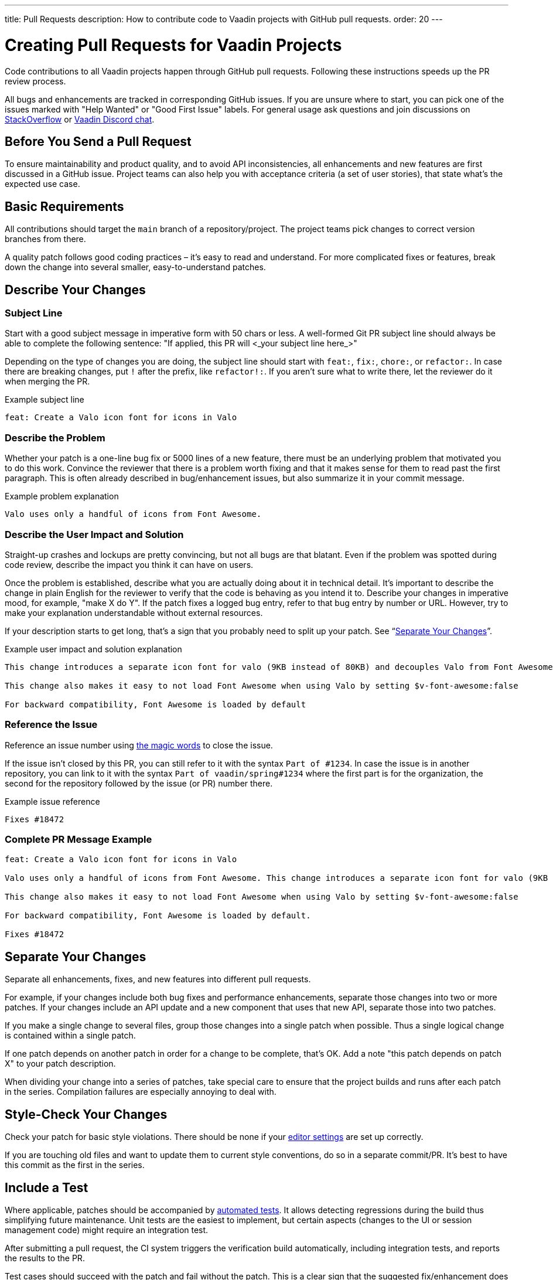 ---
title: Pull Requests
description: How to contribute code to Vaadin projects with GitHub pull requests.
order: 20
---

++++
<style>
[class^=PageHeader-module-descriptionContainer] {display: none;}
</style>
++++


= Creating Pull Requests for Vaadin Projects

Code contributions to all Vaadin projects happen through GitHub pull requests. Following these instructions speeds up the PR review process.

All bugs and enhancements are tracked in corresponding GitHub issues. If you are unsure where to start, you can pick one of the issues marked with "Help Wanted" or "Good First Issue" labels. For general usage ask questions and join discussions on https://stackoverflow.com/questions/ask?tags=vaadin[StackOverflow] or https://discord.gg/vaadin[Vaadin Discord chat].

== Before You Send a Pull Request

To ensure maintainability and product quality, and to avoid API inconsistencies, all enhancements and new features are first discussed in a GitHub issue. Project teams can also help you with acceptance criteria (a set of user stories), that state what's the expected use case.

== Basic Requirements

All contributions should target the `main` branch of a repository/project. The project teams pick changes to correct version branches from there.

A quality patch follows good coding practices – it's easy to read and understand. For more complicated fixes or features, break down the change into several smaller, easy-to-understand patches.

== Describe Your Changes

pass:[<!-- vale Vaadin.Will = NO -->]

=== Subject Line

Start with a good subject message in imperative form with 50 chars or less. A well-formed Git PR subject line should always be able to complete the following sentence: "If applied, this PR will <_your subject line here_>"

Depending on the type of changes you are doing, the subject line should start with `feat:`, `fix:`, `chore:`, or `refactor:`. In case there are breaking changes, put `!` after the prefix, like `refactor!:`. If you aren't sure what to write there, let the reviewer do it when merging the PR.

[.wrap-lines]
.Example subject line
----
feat: Create a Valo icon font for icons in Valo
----

pass:[<!-- vale Vaadin.Will = YES -->]

=== Describe the Problem

Whether your patch is a one-line bug fix or 5000 lines of a new feature, there must be an underlying problem that motivated you to do this work. Convince the reviewer that there is a problem worth fixing and that it makes sense for them to read past the first paragraph. This is often already described in bug/enhancement issues, but also summarize it in your commit message.

[.wrap-lines]
.Example problem explanation
----
Valo uses only a handful of icons from Font Awesome.
----

=== Describe the User Impact and Solution

Straight-up crashes and lockups are pretty convincing, but not all bugs are that blatant. Even if the problem was spotted during code review, describe the impact you think it can have on users.

Once the problem is established, describe what you are actually doing about it in technical detail. It's important to describe the change in plain English for the reviewer to verify that the code is behaving as you intend it to. Describe your changes in imperative mood, for example, "make X do Y". If the patch fixes a logged bug entry, refer to that bug entry by number or URL. However, try to make your explanation understandable without external resources.

If your description starts to get long, that's a sign that you probably need to split up your patch. See “<<separate-your-changes,Separate Your Changes>>”.

[.wrap-lines]
.Example user impact and solution explanation
----
This change introduces a separate icon font for valo (9KB instead of 80KB) and decouples Valo from Font Awesome to enable updating Font Awesome without taking Valo into account.

This change also makes it easy to not load Font Awesome when using Valo by setting $v-font-awesome:false

For backward compatibility, Font Awesome is loaded by default
----

=== Reference the Issue

Reference an issue number using https://docs.github.com/en/free-pro-team@latest/github/managing-your-work-on-github/linking-a-pull-request-to-an-issue[the magic words] to close the issue.

If the issue isn't closed by this PR, you can still refer to it with the syntax `Part of #1234`.
In case the issue is in another repository, you can link to it with the syntax `Part of vaadin/spring#1234` where the first part is for the organization, the second for the repository followed by the issue (or PR) number there.

[.wrap-lines]
.Example issue reference
----
Fixes #18472
----

=== Complete PR Message Example

[.wrap-lines]
----
feat: Create a Valo icon font for icons in Valo

Valo uses only a handful of icons from Font Awesome. This change introduces a separate icon font for valo (9KB instead of 80KB) and decouples Valo from Font Awesome to enable updating Font Awesome without taking Valo into account.

This change also makes it easy to not load Font Awesome when using Valo by setting $v-font-awesome:false

For backward compatibility, Font Awesome is loaded by default.

Fixes #18472
----

== Separate Your Changes

Separate all enhancements, fixes, and new features into different pull requests.

For example, if your changes include both bug fixes and performance enhancements, separate those changes into two or more patches. If your changes include an API update and a new component that uses that new API, separate those into two patches.

If you make a single change to several files, group those changes into a single patch when possible. Thus a single logical change is contained within a single patch.

If one patch depends on another patch in order for a change to be complete, that's OK. Add a note "this patch depends on patch X" to your patch description.

When dividing your change into a series of patches, take special care to ensure that the project builds and runs after each patch in the series. Compilation failures are especially annoying to deal with.

== Style-Check Your Changes

Check your patch for basic style violations. There should be none if your <<editor-settings#,editor settings>> are set up correctly.

If you are touching old files and want to update them to current style conventions, do so in a separate commit/PR. It's best to have this commit as the first in the series.

== Include a Test

Where applicable, patches should be accompanied by <<tests#,automated tests>>. It allows detecting regressions during the build thus simplifying future maintenance. Unit tests are the easiest to implement, but certain aspects (changes to the UI or session management code) might require an integration test.

After submitting a pull request, the CI system triggers the verification build automatically, including integration tests, and reports the results to the PR.

Test cases should succeed with the patch and fail without the patch. This is a clear sign that the suggested fix/enhancement does what is expected.

If the patch is a performance improvement, supplement it with a performance test code and a benchmark result showing the performance impact.

== Respond to Review Comments

Code review is an essential part of the PR acceptance process and is often a logical continuation of a discussion started in a GitHub issue. Don't be offended if a reviewer asks you to change the implementation or use a different approach. Such changes are often required to align API with new features being actively developed and to ensure backward compatibility.

It's best to keep the conversation going in review comments and resolve all reviewer comments.
If the PR isn't approved by the reviewer and there is no response from the author in a reasonable time, a PR is likely to be rejected as abandoned.

Another aspect to consider is that, as time passes, more and more new features and fixes are merged into the `main` branch. As a result, the more a PR is waiting to be merged, the higher the probability of merge conflicts. Such conflicts must be resolved before the merge.
